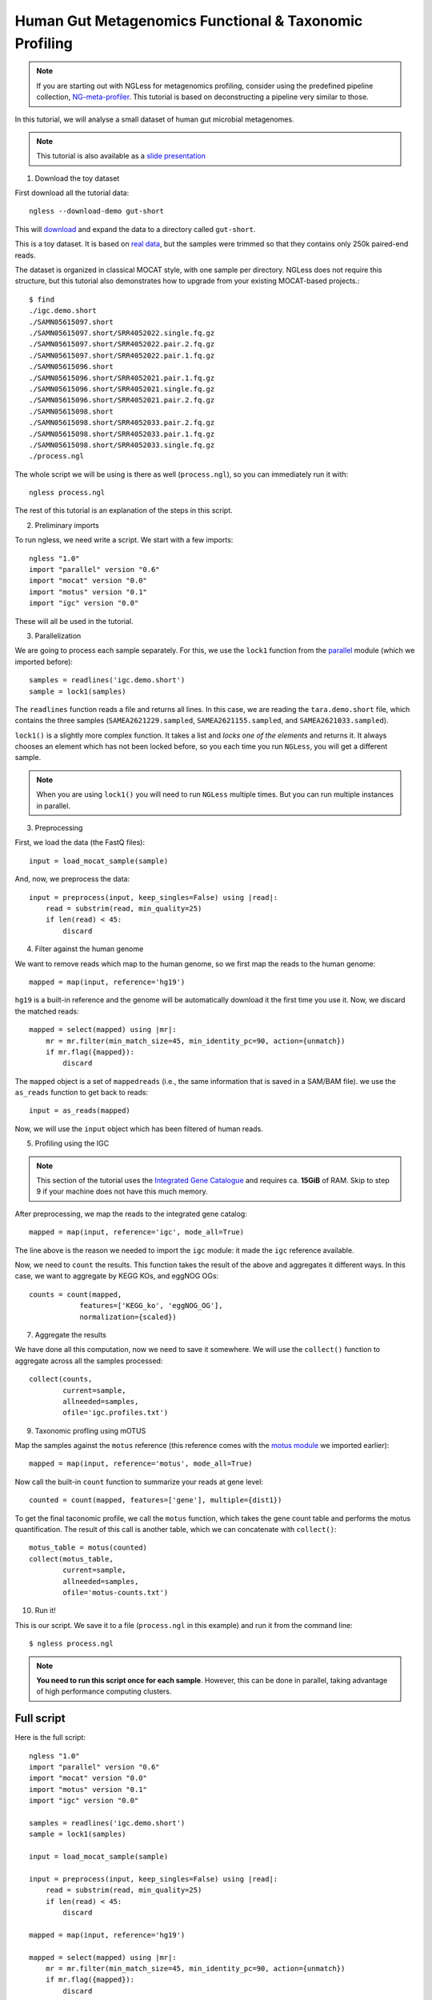
=======================================================
Human Gut Metagenomics Functional & Taxonomic Profiling
=======================================================

.. note::
    If you are starting out with NGLess for metagenomics profiling, consider
    using the predefined pipeline collection, `NG-meta-profiler
    <ng-meta-profiler.html>`__. This tutorial is based on deconstructing a
    pipeline very similar to those.

In this tutorial, we will analyse a small dataset of human gut microbial
metagenomes.


.. note::
    This tutorial is also available as a `slide presentation
    <https://ngless.embl.de/_static/gut-metagenomics-tutorial-presentation/gut_specI_tutorial.html>`__

1. Download the toy dataset

First download all the tutorial data::

   ngless --download-demo gut-short

This will `download
<https://ngless.embl.de/ressources/Demos/gut-short.tar.gz>`__ and
expand the data to a directory called ``gut-short``.

This is a toy dataset. It is based on `real data
<https://www.ebi.ac.uk/ena/data/view/PRJNA339914>`__, but the samples were
trimmed so that they contains only 250k paired-end reads.

The dataset is organized in classical MOCAT style, with one sample per
directory. NGLess does not require this structure, but this tutorial also
demonstrates how to upgrade from your existing MOCAT-based projects.::

    $ find
    ./igc.demo.short
    ./SAMN05615097.short
    ./SAMN05615097.short/SRR4052022.single.fq.gz
    ./SAMN05615097.short/SRR4052022.pair.2.fq.gz
    ./SAMN05615097.short/SRR4052022.pair.1.fq.gz
    ./SAMN05615096.short
    ./SAMN05615096.short/SRR4052021.pair.1.fq.gz
    ./SAMN05615096.short/SRR4052021.single.fq.gz
    ./SAMN05615096.short/SRR4052021.pair.2.fq.gz
    ./SAMN05615098.short
    ./SAMN05615098.short/SRR4052033.pair.2.fq.gz
    ./SAMN05615098.short/SRR4052033.pair.1.fq.gz
    ./SAMN05615098.short/SRR4052033.single.fq.gz
    ./process.ngl

The whole script we will be using is there as well (``process.ngl``), so you
can immediately run it with::

    ngless process.ngl

The rest of this tutorial is an explanation of the steps in this script.

2. Preliminary imports

To run ngless, we need write a script. We start with a few imports::

    ngless "1.0"
    import "parallel" version "0.6"
    import "mocat" version "0.0"
    import "motus" version "0.1"
    import "igc" version "0.0"

These will all be used in the tutorial.

3. Parallelization

We are going to process each sample separately. For this, we use the ``lock1``
function from the `parallel <stdlib.html#parallel-module>`__ module (which we
imported before)::


    samples = readlines('igc.demo.short')
    sample = lock1(samples)

The ``readlines`` function reads a file and returns all lines. In this case, we
are reading the ``tara.demo.short`` file, which contains the three samples
(``SAMEA2621229.sampled``, ``SAMEA2621155.sampled``, and
``SAMEA2621033.sampled``).

``lock1()`` is a slightly more complex function. It takes a list and *locks one
of the elements* and returns it. It always chooses an element which has not
been locked before, so you each time you run ``NGLess``, you will get a
different sample.

.. note::
   When you are using ``lock1()`` you will need to run ``NGLess`` multiple
   times. But you can run multiple instances in parallel.

3. Preprocessing

First, we load the data (the FastQ files)::

    input = load_mocat_sample(sample)

And, now, we preprocess the data::

    input = preprocess(input, keep_singles=False) using |read|:
        read = substrim(read, min_quality=25)
        if len(read) < 45:
            discard


4. Filter against the human genome

We want to remove reads which map to the human genome, so we first map the
reads to the human genome::

    mapped = map(input, reference='hg19')

``hg19`` is a built-in reference and the genome will be automatically download
it the first time you use it. Now, we discard the matched reads::

    mapped = select(mapped) using |mr|:
        mr = mr.filter(min_match_size=45, min_identity_pc=90, action={unmatch})
        if mr.flag({mapped}):
            discard

The ``mapped`` object is a set of ``mappedreads`` (i.e., the same information
that is saved in a SAM/BAM file). we use the ``as_reads`` function to get back
to reads::

    input = as_reads(mapped)

Now, we will use the ``input`` object which has been filtered of human reads.

5. Profiling using the IGC

.. note::
    This section of the tutorial uses the `Integrated Gene Catalogue
    <https://www.nature.com/nbt/journal/v32/n8/full/nbt.2942.html>`__ and
    requires ca. **15GiB** of RAM. Skip to step 9 if your machine does not have
    this much memory.

After preprocessing, we map the reads to the integrated gene catalog::

    mapped = map(input, reference='igc', mode_all=True)

The line above is the reason we needed to import the ``igc`` module: it made
the ``igc`` reference available.

Now, we need to ``count`` the results. This function takes the result of the
above and aggregates it different ways. In this case, we want to aggregate by
KEGG KOs, and eggNOG OGs::

    counts = count(mapped,
                features=['KEGG_ko', 'eggNOG_OG'],
                normalization={scaled})

7. Aggregate the results

We have done all this computation, now we need to save it somewhere. We will
use the ``collect()`` function to aggregate across all the samples processed::

    collect(counts,
            current=sample,
            allneeded=samples,
            ofile='igc.profiles.txt')

9. Taxonomic profling using mOTUS

Map the samples against the ``motus`` reference (this reference comes with the
`motus module <motus.html>`__ we imported earlier)::

    mapped = map(input, reference='motus', mode_all=True)

Now call the built-in ``count`` function to summarize your reads at gene level::

    counted = count(mapped, features=['gene'], multiple={dist1})

To get the final taconomic profile, we call the ``motus`` function, which takes
the gene count table and performs the motus quantification. The result of this
call is another table, which we can concatenate with ``collect()``::

    motus_table = motus(counted)
    collect(motus_table,
            current=sample,
            allneeded=samples,
            ofile='motus-counts.txt')

10. Run it!

This is our script. We save it to a file (``process.ngl`` in this example) and
run it from the command line::

    $ ngless process.ngl

.. note:: **You need to run this script once for each sample**. However, this
    can be done in parallel, taking advantage of high performance computing
    clusters.


Full script
-----------

Here is the full script::

    ngless "1.0"
    import "parallel" version "0.6"
    import "mocat" version "0.0"
    import "motus" version "0.1"
    import "igc" version "0.0"

    samples = readlines('igc.demo.short')
    sample = lock1(samples)

    input = load_mocat_sample(sample)

    input = preprocess(input, keep_singles=False) using |read|:
        read = substrim(read, min_quality=25)
        if len(read) < 45:
            discard

    mapped = map(input, reference='hg19')

    mapped = select(mapped) using |mr|:
        mr = mr.filter(min_match_size=45, min_identity_pc=90, action={unmatch})
        if mr.flag({mapped}):
            discard

    input = as_reads(mapped)


    mapped = map(input, reference='igc', mode_all=True)

    counts = count(mapped,
                features=['KEGG_ko', 'eggNOG_OG'],
                normalization={scaled})

    collect(counts,
            current=sample,
            allneeded=samples,
            ofile='igc.profiles.txt')

    mapped = map(input, reference='motus', mode_all=True)

    counted = count(mapped, features=['gene'], multiple={dist1})

    motus_table = motus(counted)
    collect(motus_table,
            current=sample,
            allneeded=samples,
            ofile='motus-counts.txt')
